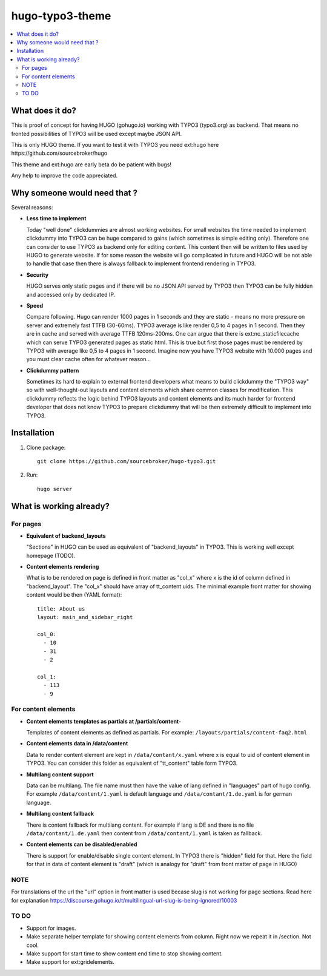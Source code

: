 hugo-typo3-theme
================

.. contents:: :local:

What does it do?
----------------

This is proof of concept for having HUGO (gohugo.io) working with TYPO3 (typo3.org) as backend. That means no fronted
possibilities of TYPO3 will be used except maybe JSON API.

This is only HUGO theme. If you want to test it with TYPO3 you need ext:hugo here https://github.com/sourcebroker/hugo

This theme and ext:hugo are early beta do be patient with bugs!

Any help to improve the code appreciated.


Why someone would need that ?
-----------------------------

Several reasons:

- **Less time to implement**

  Today "well done" clickdummies are almost working websites. For small websites the time needed to implement clickdummy
  into TYPO3 can be huge compared to gains (which sometimes is simple editing only). Therefore one can consider to use
  TYPO3 as backend only for editing content. This content then will be written to files used by HUGO to generate website.
  If for some reason the website will go complicated in future and HUGO will be not able to handle that case then there
  is always fallback to implement frontend rendering in TYPO3.

- **Security**

  HUGO serves only static pages and if there will be no JSON API served by TYPO3 then TYPO3 can be fully hidden
  and accessed only by dedicated IP.

- **Speed**

  Compare following. Hugo can render 1000 pages in 1 seconds and they are static - means no more pressure on
  server and extremely fast TTFB (30-60ms). TYPO3 average is like render 0,5 to 4 pages in 1 second. Then they are in cache
  and served with average TTFB 120ms-200ms. One can argue that there is ext:nc_staticfilecache which can serve TYPO3 generated
  pages as static html. This is true but first those pages must be rendered by TYPO3 with average like 0,5 to 4 pages in
  1 second. Imagine now you have TYPO3 website with 10.000 pages and you must clear cache often for whatever reason...

- **Clickdummy pattern**

  Sometimes its hard to explain to external frontend developers what means to build clickdummy the
  "TYPO3 way" so with well-thought-out layouts and content elements which share common classes for modification.
  This clickdummy reflects the logic behind TYPO3 layouts and content elements and its much harder for frontend developer
  that does not know TYPO3 to prepare clickdummy that will be then extremely difficult to implement into TYPO3.

Installation
------------

1) Clone package:
   ::

      git clone https://github.com/sourcebroker/hugo-typo3.git

2) Run:
   ::

      hugo server

What is working already?
-------------------------

For pages
+++++++++

- **Equivalent of backend_layouts**

  "Sections" in HUGO can be used as equivalent of "backend_layouts" in TYPO3. This is working well except homepage (TODO).

- **Content elements rendering**

  What is to be rendered on page is defined in front matter as "col_x" where x is the id of column defined in
  "backend_layout". The "col_x" should have array of tt_content uids. The minimal example front matter for showing content
  would be then (YAML format):

  ::

    title: About us
    layout: main_and_sidebar_right

    col_0:
      - 10
      - 31
      - 2

    col_1:
      - 113
      - 9

For content elements
++++++++++++++++++++

- **Content elements templates as partials at /partials/content-**

  Templates of content elements as defined as partials. For example: ``/layouts/partials/content-faq2.html``

- **Content elements data in /data/content**

  Data to render content element are kept in ``/data/contant/x.yaml`` where x is equal to uid of content element in TYPO3.
  You can consider this folder as equivalent of "tt_content" table form TYPO3.

- **Multilang content support**

  Data can be multilang. The file name must then have the value of lang defined in "languages" part of hugo config.
  For example ``/data/content/1.yaml`` is default language and ``/data/contant/1.de.yaml`` is for german language.

- **Multilang content fallback**

  There is content fallback for multilang content. For example if lang is DE and there is no file
  ``/data/contant/1.de.yaml`` then content from ``/data/contant/1.yaml`` is taken as fallback.

- **Content elements can be disabled/enabled**

  There is support for enable/disable single content element. In TYPO3 there is "hidden" field for that. Here the field
  for that in data of content element is "draft" (which is analogy for "draft" from front matter of page in HUGO)

NOTE
++++

For translations of the url the "url" option in front matter is used becase slug is not working for page sections.
Read here for explanation https://discourse.gohugo.io/t/multilingual-url-slug-is-being-ignored/10003

TO DO
+++++

- Support for images.
- Make separate helper template for showing content elements from column. Right now we repeat it in /section. Not cool.
- Make support for start time to show content end time to stop showing content.
- Make support for ext:gridelements.
